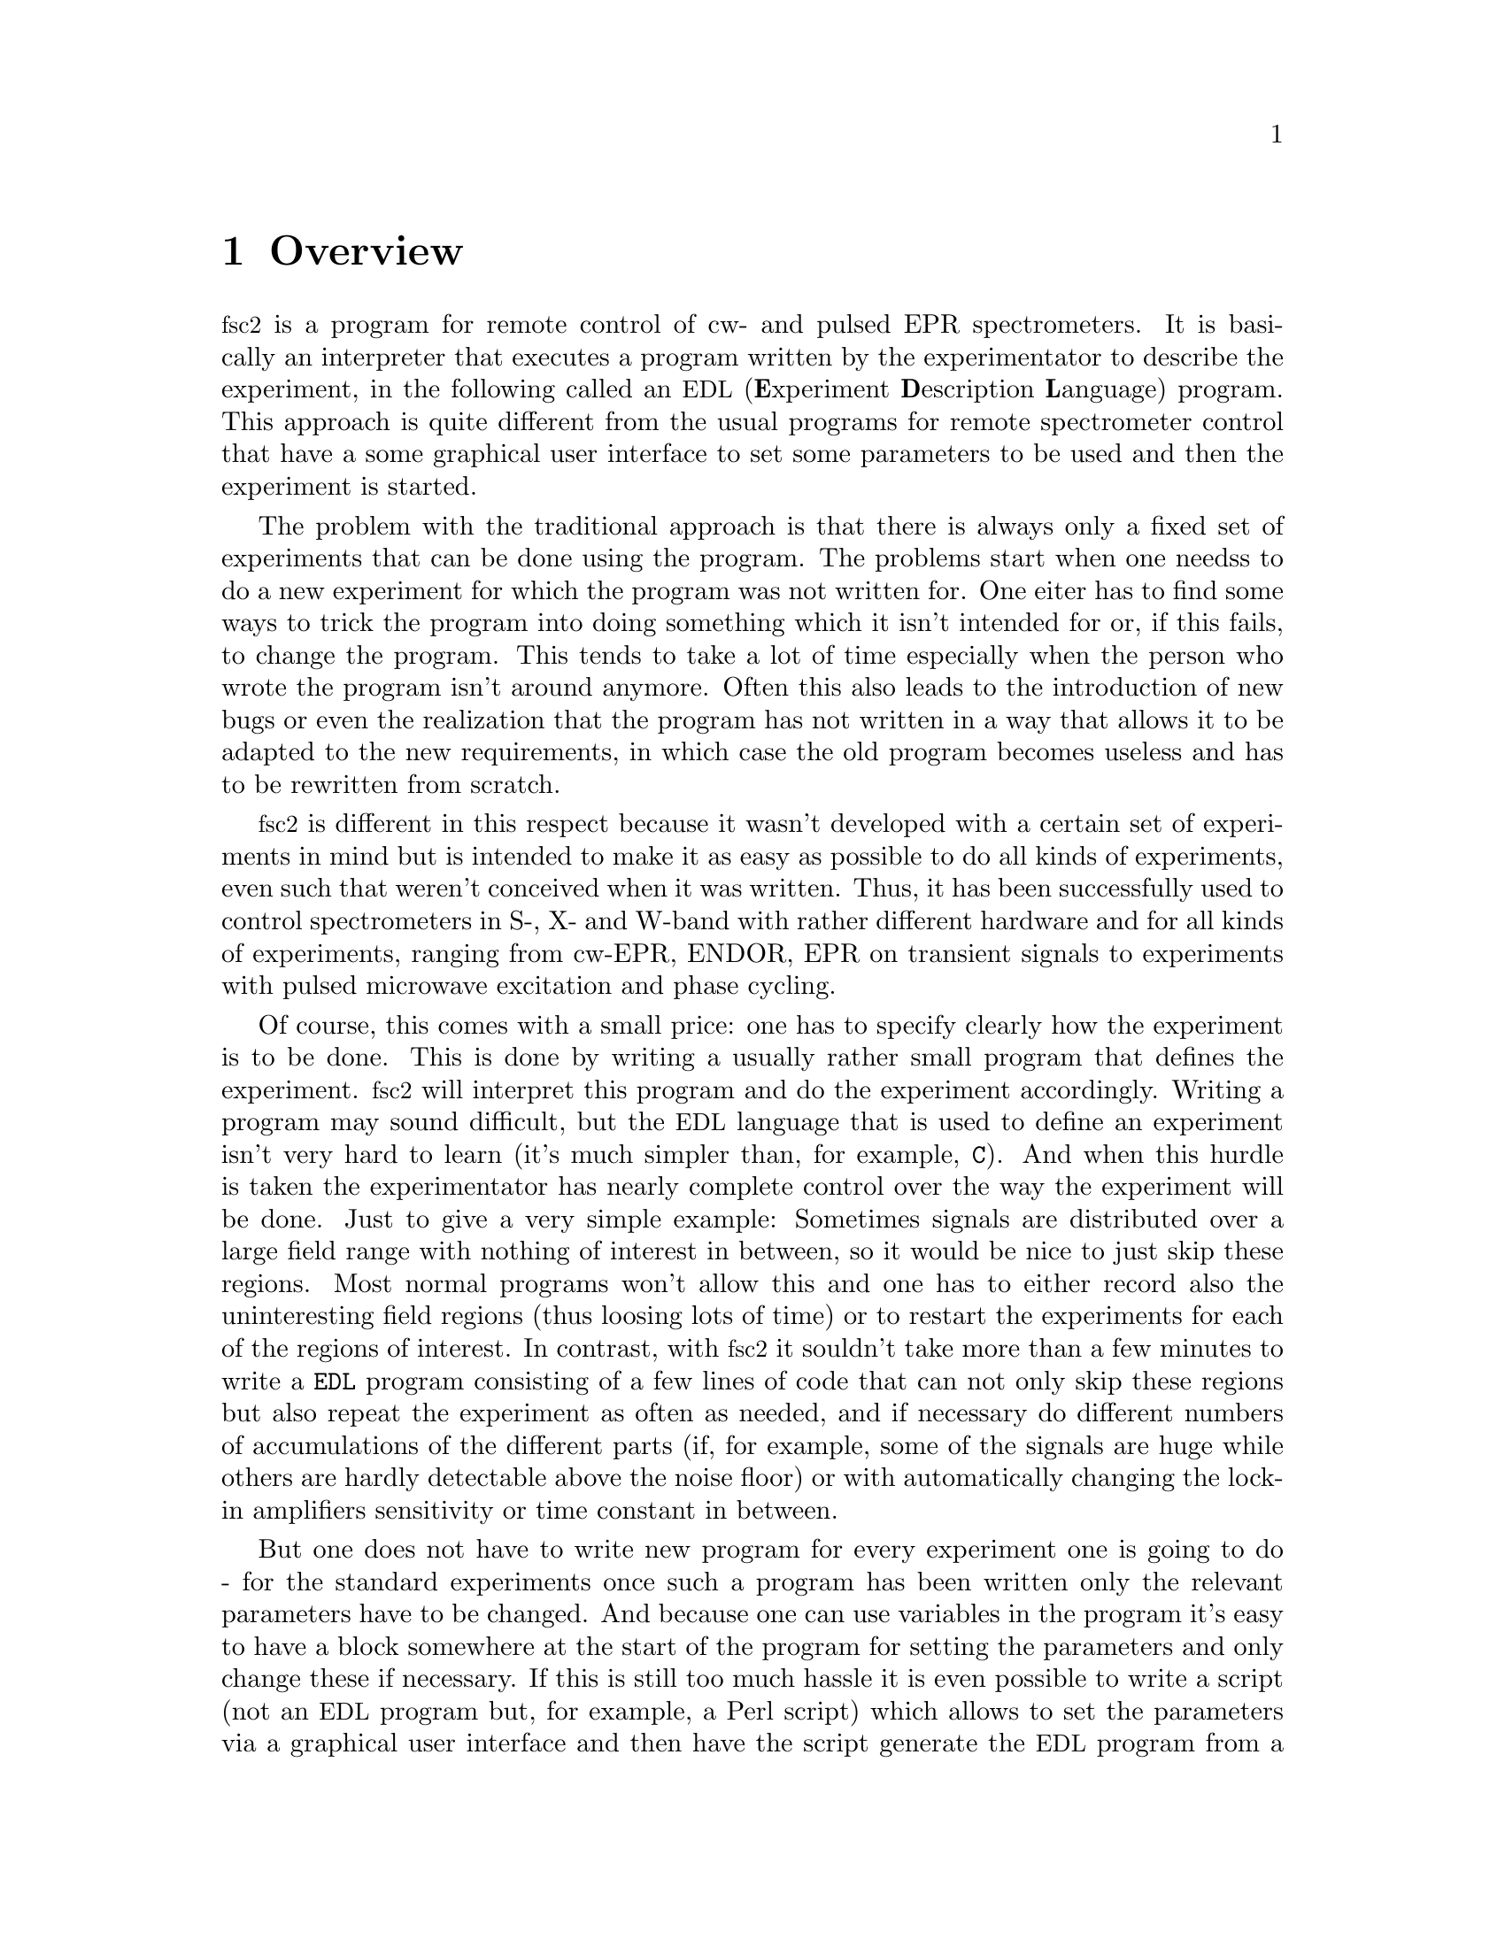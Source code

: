 @c $Id$
@c
@c Copyright (C) 2001 Jens Thoms Toerring
@c
@c This file is part of fsc2.
@c
@c Fsc2 is free software; you can redistribute it and/or modify
@c it under the terms of the GNU General Public License as published by
@c the Free Software Foundation; either version 2, or (at your option)
@c any later version.
@c
@c Fsc2 is distributed in the hope that it will be useful,
@c but WITHOUT ANY WARRANTY; without even the implied warranty of
@c MERCHANTABILITY or FITNESS FOR A PARTICULAR PURPOSE.  See the
@c GNU General Public License for more details.
@c
@c You should have received a copy of the GNU General Public License
@c along with fsc2; see the file COPYING.  If not, write to
@c the Free Software Foundation, 59 Temple Place - Suite 330,
@c Boston, MA 02111-1307, USA.


@node Overview, GUI, Top, Top
@chapter Overview
@cindex overview


@acronym{fsc2} is a program for remote control of cw- and pulsed EPR
spectrometers. It is basically an interpreter that executes a program
written by the experimentator to describe the experiment, in the
following called an @acronym{EDL}
@cindex @acronym{EDL}
(@b{E}xperiment @b{D}escription @b{L}anguage) program. This approach is
quite different from the usual programs for remote spectrometer control
that have a some graphical user interface to set some parameters to be
used and then the experiment is started.

The problem with the traditional approach is that there is always only a
fixed set of experiments that can be done using the program. The
problems start when one needss to do a new experiment for which the
program was not written for. One eiter has to find some ways to trick
the program into doing something which it isn't intended for or, if this
fails, to change the program. This tends to take a lot of time
especially when the person who wrote the program isn't around
anymore. Often this also leads to the introduction of new bugs or even
the realization that the program has not written in a way that allows it
to be adapted to the new requirements, in which case the old program
becomes useless and has to be rewritten from scratch.

@acronym{fsc2} is different in this respect because it wasn't developed
with a certain set of experiments in mind but is intended to make it as
easy as possible to do all kinds of experiments, even such that weren't
conceived when it was written. Thus, it has been successfully used to
control spectrometers in S-, X- and W-band with rather different
hardware and for all kinds of experiments, ranging from cw-EPR, ENDOR,
EPR on transient signals to experiments with pulsed microwave excitation
and phase cycling.

Of course, this comes with a small price: one has to specify clearly how
the experiment is to be done. This is done by writing a usually rather
small program that defines the experiment. @acronym{fsc2} will interpret
this program and do the experiment accordingly. Writing a program may
sound difficult, but the @acronym{EDL} language that is used to define
an experiment isn't very hard to learn (it's much simpler than, for
example, @code{C}). And when this hurdle is taken the experimentator has
nearly complete control over the way the experiment will be done. Just
to give a very simple example: Sometimes signals are distributed over a
large field range with nothing of interest in between, so it would be
nice to just skip these regions. Most normal programs won't allow this
and one has to either record also the uninteresting field regions (thus
loosing lots of time) or to restart the experiments for each of the
regions of interest. In contrast, with @acronym{fsc2} it souldn't take
more than a few minutes to write a @code{EDL} program consisting of a
few lines of code that can not only skip these regions but also repeat
the experiment as often as needed, and if necessary do different numbers
of accumulations of the different parts (if, for example, some of the
signals are huge while others are hardly detectable above the noise
floor) or with automatically changing the lock-in amplifiers sensitivity
or time constant in between.

But one does not have to write new program for every experiment one is
going to do - for the standard experiments once such a program has been
written only the relevant parameters have to be changed. And because one
can use variables in the program it's easy to have a block somewhere at
the start of the program for setting the parameters and only change
these if necessary. If this is still too much hassle it is even possible
to write a script (not an @acronym{EDL} program but, for example, a Perl
script) which allows to set the parameters via a graphical user
interface and then have the script generate the @acronym{EDL} program
from a template which in turn is passed directly to @acronym{fsc2}. If
such a utility already exists one doesn't even have to learn how to
write an @acronym{EDL} program.


Another problem with the traditional type of programs is the use of
different devices or the integration of new ones. Usually the devices
are hard-coded into the program and just changing one device requires a
major rewrite. In contrast, in @code{fsc2} has a strictly modular
approach to the handling of devices. For each device a seperate module
exists that only gets loaded if it is stated explicitely in the
@acronym{EDL} program that this device is needed. Thus changing the
experiment to work with e.g.@: a different lock-in amplifier or
digitizer usually does not require more than changing one line of the
@acronym{EDL} program (at least as long as the devices are not too
different in their capabilities). Moreover, this is also a major
advantage when a new device has to be integrated. Instead of changing
the whole program that controls the experiment, only a new module for
this device has to be written. Writing such a module does not even
require a thorough understanding of the way @acronym{fsc2} works but
only some knowledge about a few conventions which are explained in
detail in a later parts of this manual. Thus the module can be tested
independently of the main program and there is no danger of introducing
new bugs into @code{fsc2} itself.

This manual is organized along the following lines: the next chapter
(@pxref{GUI}) explains in detail the graphical user interface for
starting an @acronym{EDL} program and displaying measured data. The
following chapter (@pxref{EDL}) explains all about the @code{EDL}
language. To give you an expression how easy writing an @code{EDL}
program is you may have a look at the first example (@pxref{Basics})
which discusses a program for doing a simple cw-detected EPR-experiment.

The next chapter (@pxref{Built-in Functions}) lists all functions that
are already built into @code{fsc2}. These include functions for
displaying data, storing the measured data in one or more files,
functions to extend the graphical user interface to be used during the
experiment, mathematical and other useful utility functions. The
following chapter (@pxref{Device Functions}) discusses the functions
that can be used to deal with the devices for which modules are already
exist (at the time of writing this there were 29 different modules to
choose from).

Experiments with pulsed microwave or RF excitation play an ever
encreasing r@^ole in modern EPR and @code{fsc2} has an extensive set of
commands and functions for dealing with pulses and pulse generators.
These are explained in the chapter following the functions for other
devices (@pxref{Using Pulsers}).

The next chapter (@pxref{Command Line Options}) lists all the command
line options that can be passed to @acronym{fsc2}, the following
(@pxref{Modules}) explains in detail everything there is to know about
writing new modules, and the final chapter (@pxref{Interfacing}) is
about writing programs that interface with @code{fsc2}, i.e.@: that can
send @acronym{EDL} programs to @code{fsc2} that in turn will execute
them.
